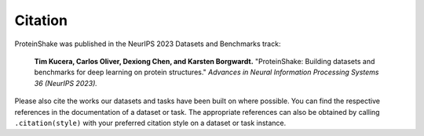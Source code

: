 Citation
========

ProteinShake was published in the NeurIPS 2023 Datasets and Benchmarks track:

    **Tim Kucera, Carlos Oliver, Dexiong Chen, and Karsten Borgwardt.** "ProteinShake: Building datasets and benchmarks for deep learning on protein structures." *Advances in Neural Information Processing Systems 36 (NeurIPS 2023).*

Please also cite the works our datasets and tasks have been built on where possible.
You can find the respective references in the documentation of a dataset or task.
The appropriate references can also be obtained by calling ``.citation(style)`` with your preferred citation style on a dataset or task instance.
